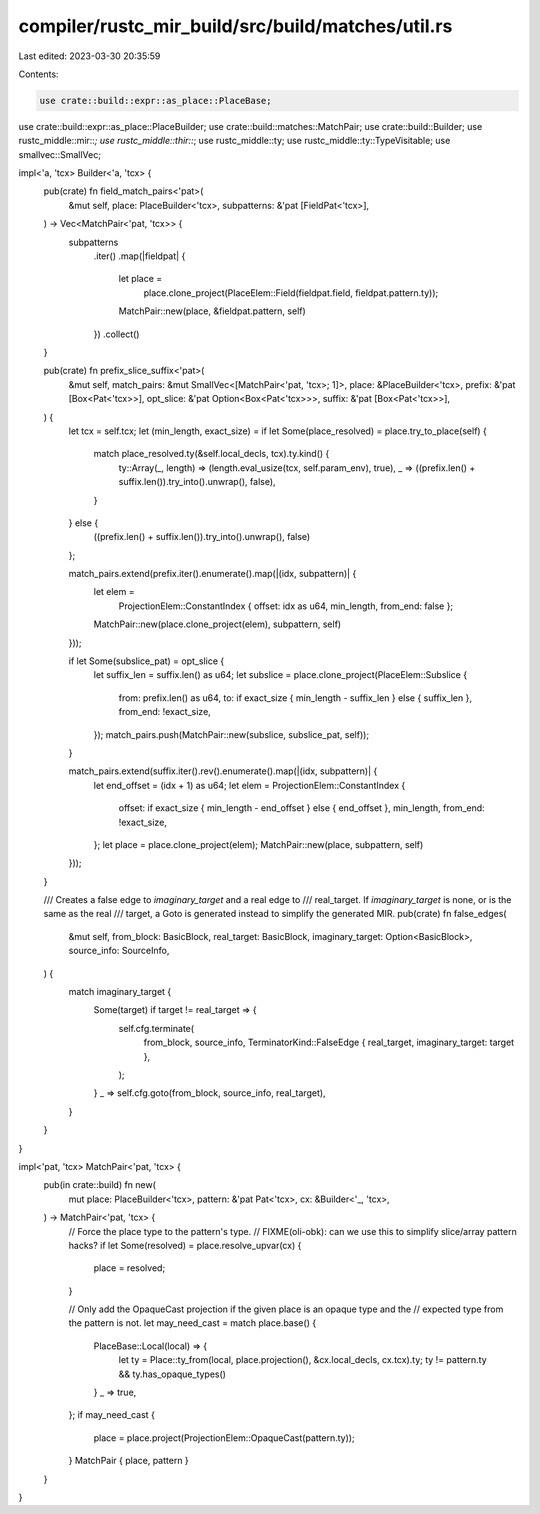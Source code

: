 compiler/rustc_mir_build/src/build/matches/util.rs
==================================================

Last edited: 2023-03-30 20:35:59

Contents:

.. code-block:: rs

    use crate::build::expr::as_place::PlaceBase;
use crate::build::expr::as_place::PlaceBuilder;
use crate::build::matches::MatchPair;
use crate::build::Builder;
use rustc_middle::mir::*;
use rustc_middle::thir::*;
use rustc_middle::ty;
use rustc_middle::ty::TypeVisitable;
use smallvec::SmallVec;

impl<'a, 'tcx> Builder<'a, 'tcx> {
    pub(crate) fn field_match_pairs<'pat>(
        &mut self,
        place: PlaceBuilder<'tcx>,
        subpatterns: &'pat [FieldPat<'tcx>],
    ) -> Vec<MatchPair<'pat, 'tcx>> {
        subpatterns
            .iter()
            .map(|fieldpat| {
                let place =
                    place.clone_project(PlaceElem::Field(fieldpat.field, fieldpat.pattern.ty));
                MatchPair::new(place, &fieldpat.pattern, self)
            })
            .collect()
    }

    pub(crate) fn prefix_slice_suffix<'pat>(
        &mut self,
        match_pairs: &mut SmallVec<[MatchPair<'pat, 'tcx>; 1]>,
        place: &PlaceBuilder<'tcx>,
        prefix: &'pat [Box<Pat<'tcx>>],
        opt_slice: &'pat Option<Box<Pat<'tcx>>>,
        suffix: &'pat [Box<Pat<'tcx>>],
    ) {
        let tcx = self.tcx;
        let (min_length, exact_size) = if let Some(place_resolved) = place.try_to_place(self) {
            match place_resolved.ty(&self.local_decls, tcx).ty.kind() {
                ty::Array(_, length) => (length.eval_usize(tcx, self.param_env), true),
                _ => ((prefix.len() + suffix.len()).try_into().unwrap(), false),
            }
        } else {
            ((prefix.len() + suffix.len()).try_into().unwrap(), false)
        };

        match_pairs.extend(prefix.iter().enumerate().map(|(idx, subpattern)| {
            let elem =
                ProjectionElem::ConstantIndex { offset: idx as u64, min_length, from_end: false };
            MatchPair::new(place.clone_project(elem), subpattern, self)
        }));

        if let Some(subslice_pat) = opt_slice {
            let suffix_len = suffix.len() as u64;
            let subslice = place.clone_project(PlaceElem::Subslice {
                from: prefix.len() as u64,
                to: if exact_size { min_length - suffix_len } else { suffix_len },
                from_end: !exact_size,
            });
            match_pairs.push(MatchPair::new(subslice, subslice_pat, self));
        }

        match_pairs.extend(suffix.iter().rev().enumerate().map(|(idx, subpattern)| {
            let end_offset = (idx + 1) as u64;
            let elem = ProjectionElem::ConstantIndex {
                offset: if exact_size { min_length - end_offset } else { end_offset },
                min_length,
                from_end: !exact_size,
            };
            let place = place.clone_project(elem);
            MatchPair::new(place, subpattern, self)
        }));
    }

    /// Creates a false edge to `imaginary_target` and a real edge to
    /// real_target. If `imaginary_target` is none, or is the same as the real
    /// target, a Goto is generated instead to simplify the generated MIR.
    pub(crate) fn false_edges(
        &mut self,
        from_block: BasicBlock,
        real_target: BasicBlock,
        imaginary_target: Option<BasicBlock>,
        source_info: SourceInfo,
    ) {
        match imaginary_target {
            Some(target) if target != real_target => {
                self.cfg.terminate(
                    from_block,
                    source_info,
                    TerminatorKind::FalseEdge { real_target, imaginary_target: target },
                );
            }
            _ => self.cfg.goto(from_block, source_info, real_target),
        }
    }
}

impl<'pat, 'tcx> MatchPair<'pat, 'tcx> {
    pub(in crate::build) fn new(
        mut place: PlaceBuilder<'tcx>,
        pattern: &'pat Pat<'tcx>,
        cx: &Builder<'_, 'tcx>,
    ) -> MatchPair<'pat, 'tcx> {
        // Force the place type to the pattern's type.
        // FIXME(oli-obk): can we use this to simplify slice/array pattern hacks?
        if let Some(resolved) = place.resolve_upvar(cx) {
            place = resolved;
        }

        // Only add the OpaqueCast projection if the given place is an opaque type and the
        // expected type from the pattern is not.
        let may_need_cast = match place.base() {
            PlaceBase::Local(local) => {
                let ty = Place::ty_from(local, place.projection(), &cx.local_decls, cx.tcx).ty;
                ty != pattern.ty && ty.has_opaque_types()
            }
            _ => true,
        };
        if may_need_cast {
            place = place.project(ProjectionElem::OpaqueCast(pattern.ty));
        }
        MatchPair { place, pattern }
    }
}


